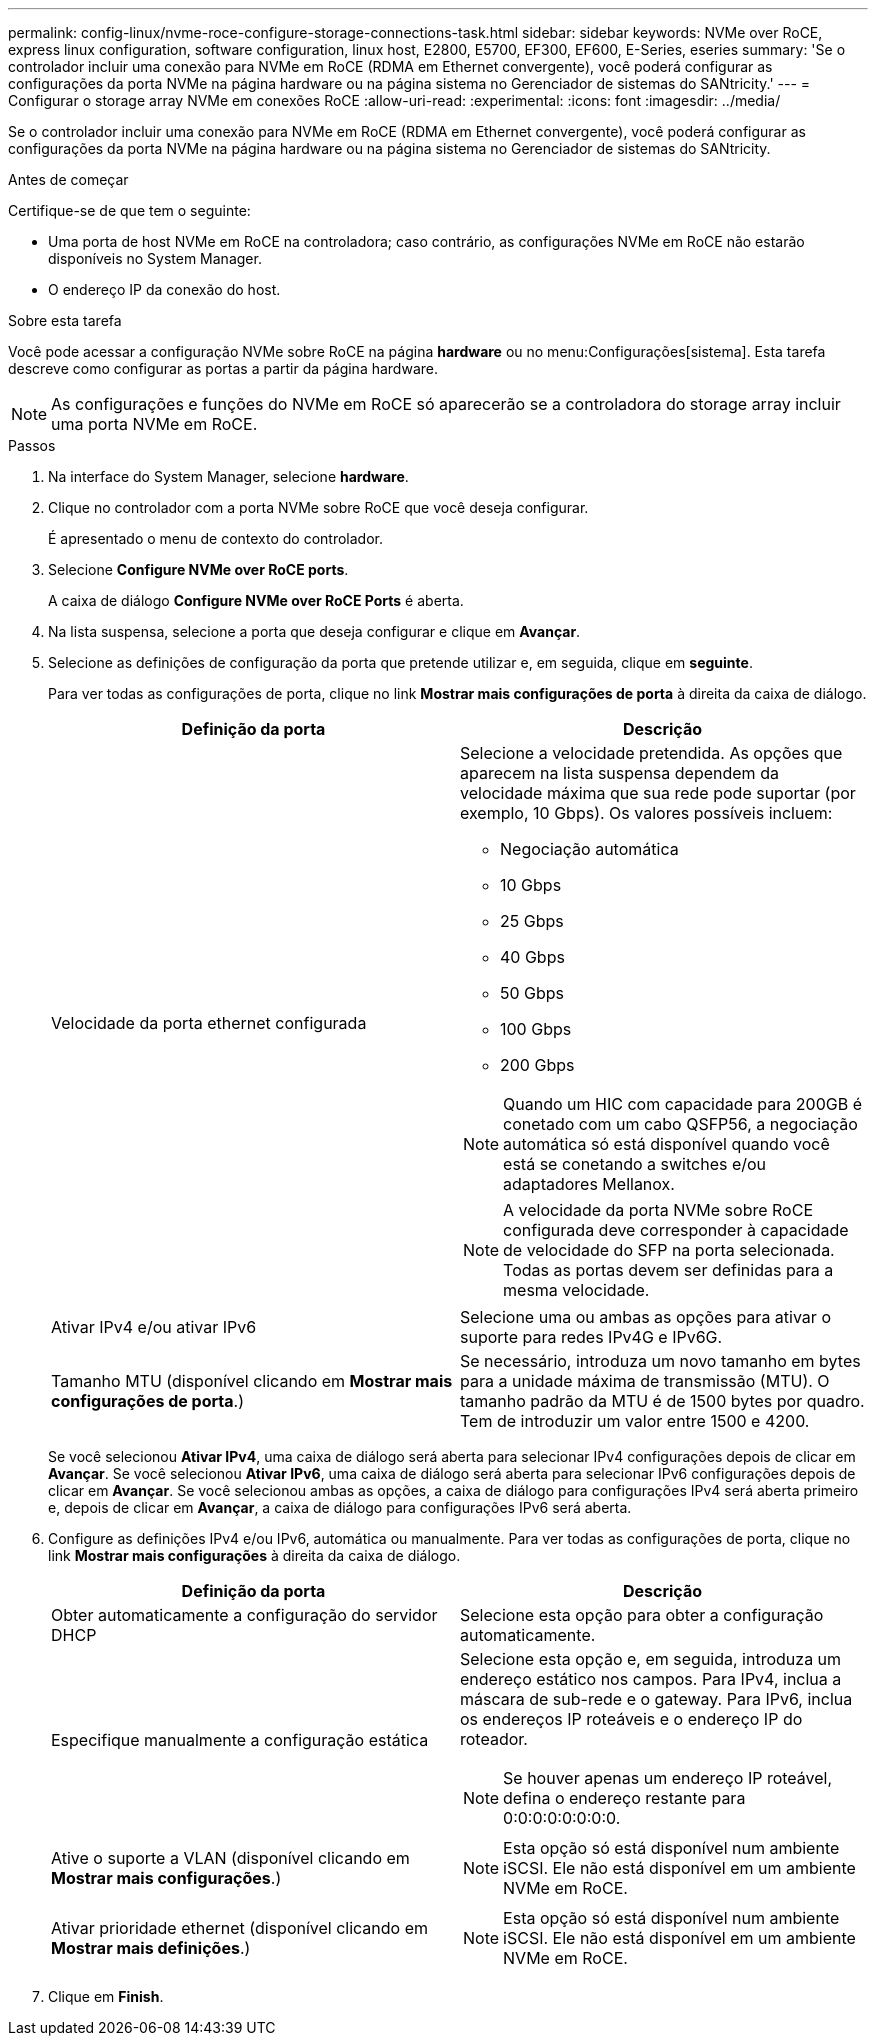 ---
permalink: config-linux/nvme-roce-configure-storage-connections-task.html 
sidebar: sidebar 
keywords: NVMe over RoCE, express linux configuration, software configuration, linux host, E2800, E5700, EF300, EF600, E-Series, eseries 
summary: 'Se o controlador incluir uma conexão para NVMe em RoCE (RDMA em Ethernet convergente), você poderá configurar as configurações da porta NVMe na página hardware ou na página sistema no Gerenciador de sistemas do SANtricity.' 
---
= Configurar o storage array NVMe em conexões RoCE
:allow-uri-read: 
:experimental: 
:icons: font
:imagesdir: ../media/


[role="lead"]
Se o controlador incluir uma conexão para NVMe em RoCE (RDMA em Ethernet convergente), você poderá configurar as configurações da porta NVMe na página hardware ou na página sistema no Gerenciador de sistemas do SANtricity.

.Antes de começar
Certifique-se de que tem o seguinte:

* Uma porta de host NVMe em RoCE na controladora; caso contrário, as configurações NVMe em RoCE não estarão disponíveis no System Manager.
* O endereço IP da conexão do host.


.Sobre esta tarefa
Você pode acessar a configuração NVMe sobre RoCE na página *hardware* ou no menu:Configurações[sistema]. Esta tarefa descreve como configurar as portas a partir da página hardware.


NOTE: As configurações e funções do NVMe em RoCE só aparecerão se a controladora do storage array incluir uma porta NVMe em RoCE.

.Passos
. Na interface do System Manager, selecione *hardware*.
. Clique no controlador com a porta NVMe sobre RoCE que você deseja configurar.
+
É apresentado o menu de contexto do controlador.

. Selecione *Configure NVMe over RoCE ports*.
+
A caixa de diálogo *Configure NVMe over RoCE Ports* é aberta.

. Na lista suspensa, selecione a porta que deseja configurar e clique em *Avançar*.
. Selecione as definições de configuração da porta que pretende utilizar e, em seguida, clique em *seguinte*.
+
Para ver todas as configurações de porta, clique no link *Mostrar mais configurações de porta* à direita da caixa de diálogo.

+
|===
| Definição da porta | Descrição 


 a| 
Velocidade da porta ethernet configurada
 a| 
Selecione a velocidade pretendida. As opções que aparecem na lista suspensa dependem da velocidade máxima que sua rede pode suportar (por exemplo, 10 Gbps). Os valores possíveis incluem:

** Negociação automática
** 10 Gbps
** 25 Gbps
** 40 Gbps
** 50 Gbps
** 100 Gbps
** 200 Gbps



NOTE: Quando um HIC com capacidade para 200GB é conetado com um cabo QSFP56, a negociação automática só está disponível quando você está se conetando a switches e/ou adaptadores Mellanox.


NOTE: A velocidade da porta NVMe sobre RoCE configurada deve corresponder à capacidade de velocidade do SFP na porta selecionada. Todas as portas devem ser definidas para a mesma velocidade.



 a| 
Ativar IPv4 e/ou ativar IPv6
 a| 
Selecione uma ou ambas as opções para ativar o suporte para redes IPv4G e IPv6G.



 a| 
Tamanho MTU (disponível clicando em *Mostrar mais configurações de porta*.)
 a| 
Se necessário, introduza um novo tamanho em bytes para a unidade máxima de transmissão (MTU). O tamanho padrão da MTU é de 1500 bytes por quadro. Tem de introduzir um valor entre 1500 e 4200.

|===
+
Se você selecionou *Ativar IPv4*, uma caixa de diálogo será aberta para selecionar IPv4 configurações depois de clicar em *Avançar*. Se você selecionou *Ativar IPv6*, uma caixa de diálogo será aberta para selecionar IPv6 configurações depois de clicar em *Avançar*. Se você selecionou ambas as opções, a caixa de diálogo para configurações IPv4 será aberta primeiro e, depois de clicar em *Avançar*, a caixa de diálogo para configurações IPv6 será aberta.

. Configure as definições IPv4 e/ou IPv6, automática ou manualmente. Para ver todas as configurações de porta, clique no link *Mostrar mais configurações* à direita da caixa de diálogo.
+
|===
| Definição da porta | Descrição 


 a| 
Obter automaticamente a configuração do servidor DHCP
 a| 
Selecione esta opção para obter a configuração automaticamente.



 a| 
Especifique manualmente a configuração estática
 a| 
Selecione esta opção e, em seguida, introduza um endereço estático nos campos. Para IPv4, inclua a máscara de sub-rede e o gateway. Para IPv6, inclua os endereços IP roteáveis e o endereço IP do roteador.


NOTE: Se houver apenas um endereço IP roteável, defina o endereço restante para 0:0:0:0:0:0:0:0.



 a| 
Ative o suporte a VLAN (disponível clicando em *Mostrar mais configurações*.)
 a| 

NOTE: Esta opção só está disponível num ambiente iSCSI. Ele não está disponível em um ambiente NVMe em RoCE.



 a| 
Ativar prioridade ethernet (disponível clicando em *Mostrar mais definições*.)
 a| 

NOTE: Esta opção só está disponível num ambiente iSCSI. Ele não está disponível em um ambiente NVMe em RoCE.

|===
. Clique em *Finish*.

